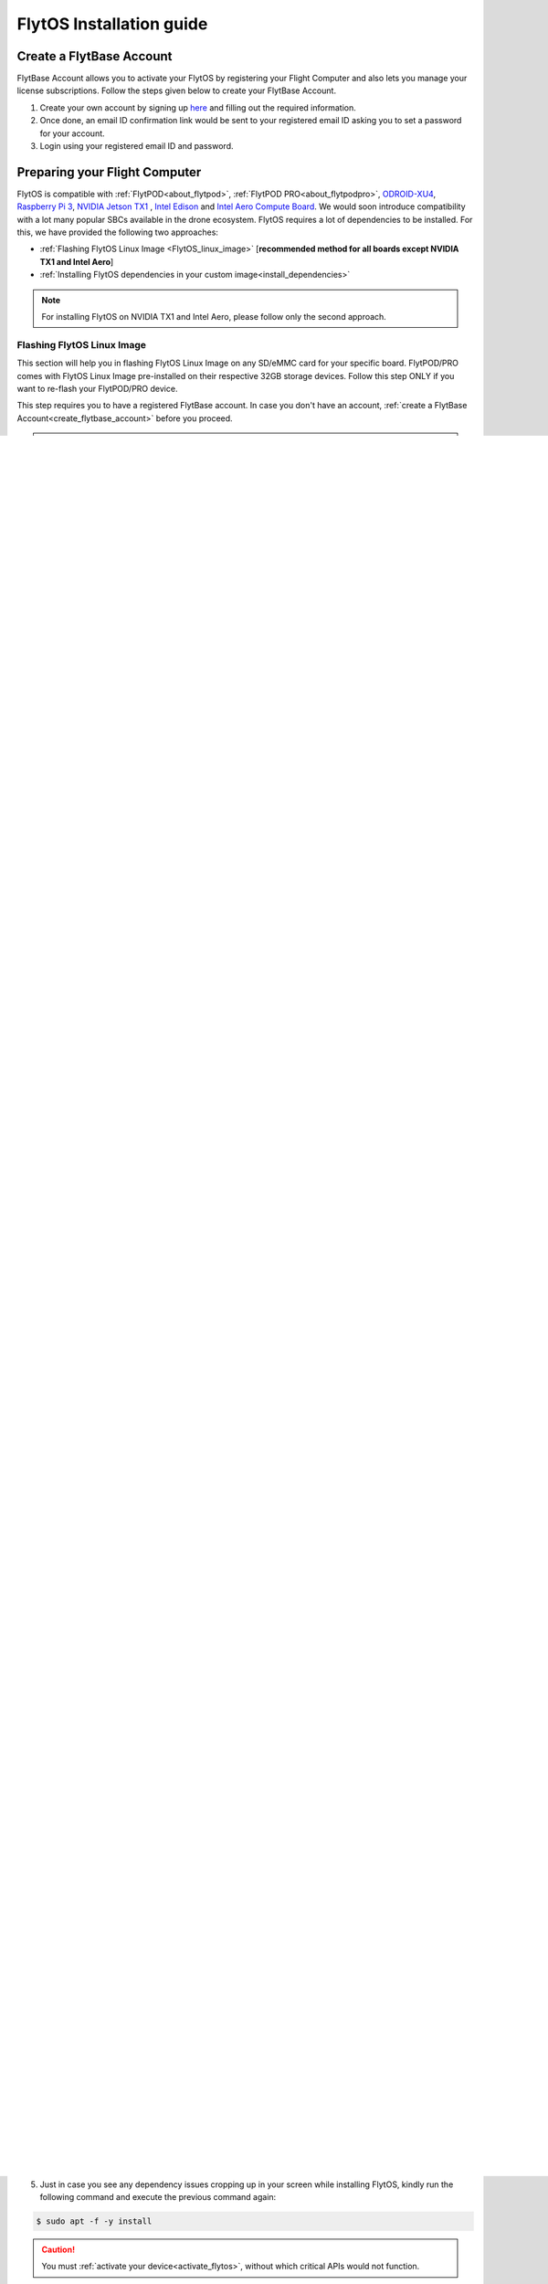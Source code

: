 FlytOS Installation guide
=========================

.. _create_flytbase_account:

Create a FlytBase Account
-------------------------

FlytBase Account allows you to activate your FlytOS by registering your Flight Computer and also lets you manage your license subscriptions. Follow the steps given below to create your FlytBase Account.

1. Create your own account by signing up `here <http://my.flytbase.com>`_ and filling out the required information.
2. Once done, an email ID confirmation link would be sent to your registered email ID asking you to set a password for your account.
3. Login using your registered email ID and password.

.. _preparing_flight_computer:


Preparing your Flight Computer
------------------------------

FlytOS is compatible with :ref:`FlytPOD<about_flytpod>`, :ref:`FlytPOD PRO<about_flytpodpro>`, `ODROID-XU4 <http://www.hardkernel.com/main/products/prdt_info.php?g_code=G143452239825>`_, `Raspberry Pi 3 <https://www.raspberrypi.org/products/raspberry-pi-3-model-b>`_, `NVIDIA Jetson TX1 <https://developer.nvidia.com/embedded-computing>`_ , `Intel Edison <https://software.intel.com/en-us/iot/hardware/edison>`_ and `Intel Aero Compute Board <https://software.intel.com/en-us/aero/dev-kit>`_. We would soon introduce compatibility with a lot many popular SBCs available in the drone ecosystem. FlytOS requires a lot of dependencies to be installed. For this, we have provided the following two approaches:

* :ref:`Flashing FlytOS Linux Image <FlytOS_linux_image>` [**recommended method for all boards except NVIDIA TX1 and Intel Aero**]
* :ref:`Installing FlytOS dependencies in your custom image<install_dependencies>`

.. note:: For installing FlytOS on NVIDIA TX1 and Intel Aero, please follow only the second approach. 

.. _FlytOS_linux_image:


Flashing FlytOS Linux Image
^^^^^^^^^^^^^^^^^^^^^^^^^^^

This section will help you in flashing FlytOS Linux Image on any SD/eMMC card for your specific board. FlytPOD/PRO comes with FlytOS Linux Image pre-installed on their respective 32GB storage devices. Follow this step ONLY if you want to re-flash your FlytPOD/PRO device.

This step requires you to have a registered FlytBase account. In case you don't have an account, :ref:`create a FlytBase Account<create_flytbase_account>` before you proceed.

.. note:: FlytOS Linux Image is pre-installed in FlytPOD/PRO. In case you want to re-flash their respective 32GB SD/eMMC card, or create a duplicate 32GB SD/eMMC card follow the steps given below. You can use 16GB SD/eMMC cards as well, but 32GB is preferable.

FlytPOD/FlytPOD PRO/ODROID-XU4/RaspberryPi3
"""""""""""""""""""""""""""""""""""""""""""

**Image download:**

1. `Login <http://my.flytbase.com>`_ to your FlytBase Account.
2. Download the hardware specific `FlytOS Linux Image <http://my.flytbase.com/FlytOS>`_ from your FlytBase account.
3. Download size of the image is about 2.5 GBs.
4. Check *MD5 Hash* to verify the integrity of downloaded file:

   * Linux- launch a terminal and execute the following command ``md5sum <path-to-downloaded-image>/flyt*.img.gz``.
   * Windows- launch a command window and execute the following command ``CertUtil -hashfile <path-to-downloaded-image>/flyt*.img.gz MD5``.
   * Mac OS- launch a terminal and execute the following command ``md5 <path-to-downloaded-image>/flyt*.img.gz``.
5. Compare the MD5 Hash generated to *MD5 Hash* mentioned in the `download page <http://my.flytbase.com/FlytOS>`_.
6. Uncompress/extract the downloaded image:

   * Linux- launch a terminal and execute the following command ``gunzip <path-to-downloaded-image>/flyt*.img.gz``.
   * Windows- download and install 7-zip from `here <http://www.7-zip.org/download.html>`_. Extract downloaded image using 7-zip.
   * Mac OS- launch a terminal and execute the following command ``gunzip <path-to-downloaded-image>/flyt*.img.gz``.
7. Uncompressed size of image is about 8.5GBs.
      
**Image write to SD/eMMC Card and partition expansion:**

.. 1. We recommend using a 32 GB SD Card, but a 16 GB card would work fine too. 
.. 2. Format the micro SD Card.
.. 3. Follow `this <http://odroid.com/dokuwiki/doku.php?id=en:odroid_flashing_tools>`_ guide to install the image on ODROID-XU4’s SD/eMMC card.


.. **Expanding SD Card partition:**

.. Since the image is only around 8.5 GBs, the rest of the SD Card would have unallocated memory. Follow `this guide <http://elinux.org/RPi_Resize_Flash_Partitions>`_ to expand the partition to the maximum possible size to utilize all memory.

We have created a video tutorial for Linux and Mac OS users, to help flash FlytOS Linux Image on their SD/eMMC cards and then expand the partition. Windows users can refer `this guide <http://odroid.com/dokuwiki/doku.php?id=en:odroid_flashing_tools>`_ for writing image and Windows Disk Management Utility to expand the SD/eMMC card.

.. warning:: Since the image is of only around 8.5 GBs, the rest of the SD/eMMC Card would have unallocated memory. DONOT forget to expand SD/eMMC card partition.


|br|

..  youtube:: jyFvzluXzug
    :aspect: 16:9
    :width: 80%


|br|

**User Credentials**

All FlytOS Linux Image versions have the same Login user credentials: **username - flytpod & password - flytpod**

.. note:: RaspberryPi3 will boot up with its wifi configured as Access Point. For more details, check :ref:`here<raspi_wifiap>`.


Intel Edison
""""""""""""

**Image download:**

1. `Login <http://my.flytbase.com>`_ to your FlytBase Account.
2. Download the hardware specific `FlytOS Linux Image <http://my.flytbase.com/FlytOS>`_ from your FlytBase account.
3. Download size of the image is about 1.5 GBs.
4. Check *MD5 Hash* to verify the integrity of downloaded file:

   * Linux- launch a terminal and execute the following command ``md5sum <path-to-downloaded-image>/flyt*.img.gz``.
   * Windows- launch a command window and execute the following command ``CertUtil -hashfile <path-to-downloaded-image>/flyt*.img.gz MD5``.
   * Mac OS- launch a terminal and execute the following command ``md5 <path-to-downloaded-image>/flyt*.img.gz``.
5. Compare the MD5 Hash generated to *MD5 Hash* mentioned in the `download page <http://my.flytbase.com/FlytOS>`_.

.. 6. Uncompress/extract the downloaded image:

..    * Linux- launch a terminal and execute the following command ``gunzip <path-to-downloaded-image>/flyt*.img.gz``.
..    * Windows- download and install 7-zip from `here <http://www.7-zip.org/download.html>`_. Extract downloaded image using 7-zip.
..    * Mac OS- launch a terminal and execute the following command ``gunzip <path-to-downloaded-image>/flyt*.img.gz``.
.. 7. Uncompressed size of image is about 4GBs.
      
**Image flash:**

.. 1. We recommend using a 32 GB SD Card, but a 16 GB card would work fine too. 
.. 2. Format the micro SD Card.
.. 3. Follow `this <http://odroid.com/dokuwiki/doku.php?id=en:odroid_flashing_tools>`_ guide to install the image on ODROID-XU4’s SD/eMMC card.


.. **Expanding SD Card partition:**

.. Since the image is only around 8.5 GBs, the rest of the SD Card would have unallocated memory. Follow `this guide <http://elinux.org/RPi_Resize_Flash_Partitions>`_ to expand the partition to the maximum possible size to utilize all memory.

We have created a video tutorial demonstrating how to flash FlytOS Linux Image on your Intel Edison board. Additionally one can refer Step-2 of `this guide <https://github.com/oskarpearson/mmeowlink/wiki/Backing-up-and-cloning-your-OpenAPS-Edison#step-2-flash-image-onto-edison>`_ for the same.

|br|

..  youtube:: LHMF8peY2MY
    :aspect: 16:9
    :width: 80%


|br|

**User Credentials**

All FlytOS Linux Image versions have the same Login user credentials: **username - flytpod & password - flytpod**

.. note:: Intel Edison will boot up with its wifi configured as Access Point. For more details, check :ref:`here<edison_wifiap>`.



.. _install_dependencies:

Installing FlytOS dependencies in your custom image
^^^^^^^^^^^^^^^^^^^^^^^^^^^^^^^^^^^^^^^^^^^^^^^^^^^

.. warning:: Follow this step ONLY if you have chosen to NOT TO flash :ref:`FlytOS Linux Image <FlytOS_linux_image>`.

This guide assumes you already have a working image for your Flight Computer. We would lay down steps to install dependencies and configure your device for FlytOS.

1. List of FlytOS dependencies to be installed in your Flight Computer:

   a) Linux - Ubuntu 16.04
   b) `ROS - Kinetic <http://wiki.ros.org/kinetic/Installation/Ubuntu>`_ (install *ros-kinetic-desktop* package)

   .. note:: In the case of TX1, visit `this link <http://docs.nvidia.com/jetpack-l4t/2_3/index.html#developertools/mobile/jetpack/l4t/2.3/jetpack_l4t_install.htm>`_ to flash your flight computer with the latest Jetpack. You can refer `this link <http://www.jetsonhacks.com/2016/10/12/robot-operating-system-ros-on-nvidia-jetson-tx1/>`_ for help in installing ros-kinetic-desktop.  

   .. note:: In the case of Intel Aero, please install Ubuntu 16.04 by following :ref:`these instructions <aero_ubuntu>`. FlytOS is not compatible with the official Yocto distribution therefore you will miss out some features of the board. These features will be added in the future as Intel releases additional information

   c) `OpenCV 2.4 <http://docs.opencv.org/2.4/doc/tutorials/introduction/linux_install/linux_install.html>`_ (for vision/video streaming APIs).
   d) Other dependencies - To install run the following commands in your terminal.

   .. literalinclude:: include/flytos_dependency.sh
      :language: bash   
 
.. 2. You have to update some kernel modules for video streaming to work properly. Run the following script as root or run each command with sudo permission.
   
..    .. literalinclude:: include/kernel_module_update.sh
..       :language:  bash  

2. Before proceeding further, add the following lines at the end of your /etc/bash.bashrc file. To open the file for editing, run the following command the terminal ``sudo nano /etc/bash.bashrc``. To save your edited file, press ``ctrl+o+ENTER`` and to exit press ``ctrl+x``.

   .. code-block:: bash
   
       source /opt/ros/kinetic/setup.bash
       export PYTHONPATH=$PYTHONPATH:/flyt/flytapps:/flyt/userapps
       source /flyt/flytos/flytcore/setup.bash

3. If your flight computer is **NVIDIA TX1**, run the following additional commands in your terminal:

   .. code-block:: bash
   
       sed -i 's/export PATH=/export PATH=\$PATH:/g' ~/.bashrc 
       sed -i 's/export LD_LIBRARY_PATH=/export LD_LIBRARY_PATH=\$LD_LIBRARY_PATH:/g' ~/.bashrc

.. _installing_flytos:


Installing FlytOS debian package
--------------------------------

.. note:: This step requires you to have a registered FlytBase Account. In case you don't have an account, :ref:`create a FlytBase Account<create_flytbase_account>` before you proceed. 

FlytOS is compatible with :ref:`FlytPOD<about_flytpod>`, :ref:`FlytPOD PRO<about_flytpodpro>`, `ODROID-XU4 <http://www.hardkernel.com/main/products/prdt_info.php?g_code=G143452239825>`_, `Raspberry Pi 3 <https://www.raspberrypi.org/products/raspberry-pi-3-model-b>`_, `NVIDIA Jetson TX1 <https://developer.nvidia.com/embedded-computing>`_, `Intel Edison <https://software.intel.com/en-us/iot/hardware/edison>`_ and `Intel Aero Compute Board <https://software.intel.com/en-us/aero/dev-kit>`_. We would soon introduce compatibility with a lot many popular SBCs available in the drone ecosystem. Once you have installed the latest FlytOS Linux Image, you **MUST update your FlytOS debian package** by following the steps below:

1. `Login <http://my.flytbase.com>`_ to your FlytBase Account.
2. Download the hardware specific `FlytOS Debian Package <http://my.flytbase.com/FlytOS>`_ from your FlytBase Account.
3. Install some dependencies - To install run the following commands in your terminal.

   .. literalinclude:: include/flytos_dependency.sh
      :language: bash	

4. Once you have downloaded the Debian package, run the following command in your terminal to install FlytOS: 
   
.. code-block:: bash
   
   #For all boards except Intel Edison
   #make sure to provide absolute path of the debian package file: /home/flytpod/flytos_*.deb
   $ sudo apt install -y <path to debian package location>/flytos_*.deb 

   #For Intel Edison
   $ sudo dpkg -i <path to debian package location>/flytos_*.deb 

4. Check for **Congratulations! FlytOS installation completed** message at the end.
5. Just in case you see any dependency issues cropping up in your screen while installing FlytOS, kindly run the following command and execute the previous command again:
   
.. code-block:: bash
   
   $ sudo apt -f -y install

.. caution:: You must :ref:`activate your device<activate_flytos>`, without which critical APIs would not function.


.. _flytos_basics:


FlytOS Basics
-------------

**Start/Stop FlytOS on boot**

1. If you are using FlytOS Linux image, FlytOS starts automatically on bootup.
2. On bootup FlytOS will also check for any updates. Available updates will be downloaded and installed automatically.
3. You can find more information on FlytOS automatic updates :ref:`here<flytos_updates>`.

**Start/Stop FlytOS from command line**

1. Launch FlytOS
       
   Once you have installed FlytOS, you are ready to build your own apps. If you have flashed FlytOS Linux Image, FlytOS would be launched automatically at every system bootup.

   To launch FlytOS, open a **new** terminal and run this command.

   .. code-block:: bash
       
       $ sudo $(rospack find core_api)/scripts/launch_flytOS.sh

   .. important:: If you get this error: ``Error: package 'core_api' not found``, source your /etc/bash.bashrc file.
	

2. Kill FlytOS
       
   To kill this instance of FlytOS, run this command in your terminal. 

   .. code-block:: bash
       
      $ sudo $(rospack find core_api)/scripts/stop_flytOS.sh    
       

.. **Security and Authentication**

.. From a Security and Authentication perspective, following layers are considered:


.. 1. Secure WiFi network using WPA2:
..    This is achieved by setting up a secure WiFi network (on FlytPOD by default or on a ground router).
.. 2. SSL (https and wss) encryption:
..    FlytOS uses SSL certificates and secure protocols (https, wss).
.. 3. User and Request authentication:
..    The last point involves, authenticating a user and providing role based access via a login mechanism. It also includes authenticating all the FlytAPIs for which a token based authentication mechanism is used.

.. **Accessing built-in apps with FlytOS**

.. 1. Open your browser and go to the following link - ``http://<ip-address-of-device>/flytconsole``.
.. 2. Enter ``flytpod`` in place of IP address in case you are connected to FlytPOD in AP mode- ``http://flytpod/flytconsole``.


.. 3. You will be directed to a page that shows a warning **Connection is not private**. FlytOS contains self signed SSL certificates to enable access over local network.
   
       
..    .. image:: /_static/Images/fOSinst1.png
..       :align: center
.. 4. Bypass the warning by clicking Advanced> Proceed to localhost. Confirm adding an exception if prompted to do so.
.. 5. Next you will be directed to FlytOS login page. Login using the default credentials provided to you.
       
..    .. image:: /_static/Images/fOSinst2.png
..       :align: center
.. 6. Once you have logged in you will see the list of standard apps along with other settings.
       
..    .. image:: /_static/Images/fOSinst3.png
..       :align: center

.. When a user tries to access an onboard web app e.g. FlytConsole, a login page is served asking for user credentials. The user credentials are validated and home page for the app is served. The response of a login request contains a token. All the FlytAPI calls need to have this token in the http header otherwise the request fails with unauthorized error.

.. The user authentication follows Single Sign On approach with a common login for FlytPOD allowing access to all the onboard apps.


.. **FlytAdmin for User Administration**
   
.. There is an inbuilt app FlytAdmin for user administration. Only ‘admin’ users have access to this app. The FlytOS admins of a device will be able to add, activate, edit, delete, deactivate users for that device using this app. The app provides views for Users and Roles. 

.. .. image:: /_static/Images/fOSinst4.png
..    :align: center

.. .. image:: /_static/Images/fOSinst5.png
..    :align: center


.. _activate_flytos:

Activate FlytOS
---------------

.. note:: This step requires you to have a registered FlytBase Account. In case you don't have an account, :ref:`create a FlytBase Account<create_flytbase_account>` before you proceed.

You have to activate installed FlytOS, without which critical APIs would not function.

1. Make sure your Flight Computer has internet access before proceeding. If you are working with FlytPOD/PRO, configure its onboard WiFi router to client mode by following :ref:`this guide <flytpod router setup>`.
2. :ref:`Launch FlytConsole <FlytConsole_launch>` and click on **Activate Now tag** under **License tab** at bottom right corner. A popup will appear which will direct you to the device registration page. If you are not logged in, enter your FlytBase Account credentials to log in.
3. Choose a device nick-name and select your compute engine. 
4. In the drop down for license, select existing license if available or select ‘Issue a new license’. You can also provide a nick-name for your license.  
5. Click on Save Changes to register device and generate a license key.
6. Copy the generated license key and enter it in FlytConsole to complete the activation process of your device. The Activate Now tag at bottom right corner of FlytConsole should now turn green.

.. |br| raw:: html

   <br />